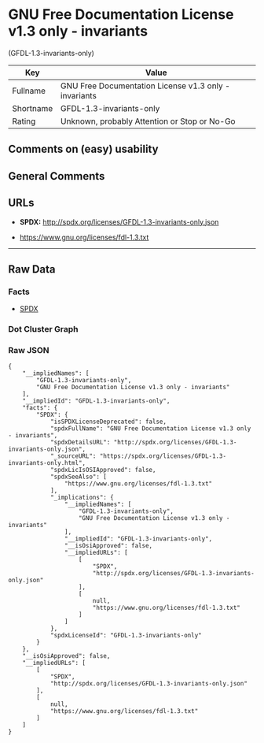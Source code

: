 * GNU Free Documentation License v1.3 only - invariants
(GFDL-1.3-invariants-only)

| Key         | Value                                                   |
|-------------+---------------------------------------------------------|
| Fullname    | GNU Free Documentation License v1.3 only - invariants   |
| Shortname   | GFDL-1.3-invariants-only                                |
| Rating      | Unknown, probably Attention or Stop or No-Go            |

** Comments on (easy) usability

** General Comments

** URLs

- *SPDX:* http://spdx.org/licenses/GFDL-1.3-invariants-only.json

- https://www.gnu.org/licenses/fdl-1.3.txt

--------------

** Raw Data

*** Facts

- [[https://spdx.org/licenses/GFDL-1.3-invariants-only.html][SPDX]]

*** Dot Cluster Graph

[[../dot/GFDL-1.3-invariants-only.svg]]

*** Raw JSON

#+BEGIN_EXAMPLE
  {
      "__impliedNames": [
          "GFDL-1.3-invariants-only",
          "GNU Free Documentation License v1.3 only - invariants"
      ],
      "__impliedId": "GFDL-1.3-invariants-only",
      "facts": {
          "SPDX": {
              "isSPDXLicenseDeprecated": false,
              "spdxFullName": "GNU Free Documentation License v1.3 only - invariants",
              "spdxDetailsURL": "http://spdx.org/licenses/GFDL-1.3-invariants-only.json",
              "_sourceURL": "https://spdx.org/licenses/GFDL-1.3-invariants-only.html",
              "spdxLicIsOSIApproved": false,
              "spdxSeeAlso": [
                  "https://www.gnu.org/licenses/fdl-1.3.txt"
              ],
              "_implications": {
                  "__impliedNames": [
                      "GFDL-1.3-invariants-only",
                      "GNU Free Documentation License v1.3 only - invariants"
                  ],
                  "__impliedId": "GFDL-1.3-invariants-only",
                  "__isOsiApproved": false,
                  "__impliedURLs": [
                      [
                          "SPDX",
                          "http://spdx.org/licenses/GFDL-1.3-invariants-only.json"
                      ],
                      [
                          null,
                          "https://www.gnu.org/licenses/fdl-1.3.txt"
                      ]
                  ]
              },
              "spdxLicenseId": "GFDL-1.3-invariants-only"
          }
      },
      "__isOsiApproved": false,
      "__impliedURLs": [
          [
              "SPDX",
              "http://spdx.org/licenses/GFDL-1.3-invariants-only.json"
          ],
          [
              null,
              "https://www.gnu.org/licenses/fdl-1.3.txt"
          ]
      ]
  }
#+END_EXAMPLE